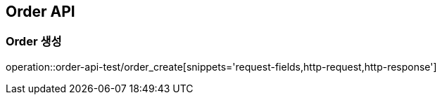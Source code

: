 [[Order-API]]
== Order API


[[Order-생성]]
=== Order 생성

operation::order-api-test/order_create[snippets='request-fields,http-request,http-response']